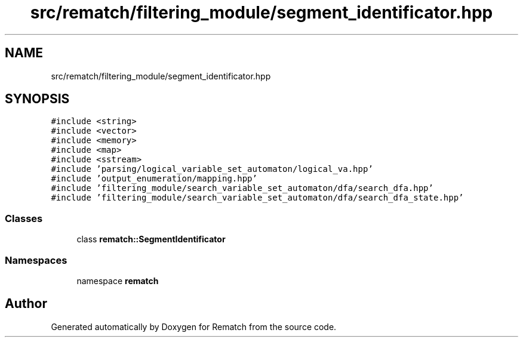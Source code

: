.TH "src/rematch/filtering_module/segment_identificator.hpp" 3 "Mon Jan 30 2023" "Version 1" "Rematch" \" -*- nroff -*-
.ad l
.nh
.SH NAME
src/rematch/filtering_module/segment_identificator.hpp
.SH SYNOPSIS
.br
.PP
\fC#include <string>\fP
.br
\fC#include <vector>\fP
.br
\fC#include <memory>\fP
.br
\fC#include <map>\fP
.br
\fC#include <sstream>\fP
.br
\fC#include 'parsing/logical_variable_set_automaton/logical_va\&.hpp'\fP
.br
\fC#include 'output_enumeration/mapping\&.hpp'\fP
.br
\fC#include 'filtering_module/search_variable_set_automaton/dfa/search_dfa\&.hpp'\fP
.br
\fC#include 'filtering_module/search_variable_set_automaton/dfa/search_dfa_state\&.hpp'\fP
.br

.SS "Classes"

.in +1c
.ti -1c
.RI "class \fBrematch::SegmentIdentificator\fP"
.br
.in -1c
.SS "Namespaces"

.in +1c
.ti -1c
.RI "namespace \fBrematch\fP"
.br
.in -1c
.SH "Author"
.PP 
Generated automatically by Doxygen for Rematch from the source code\&.
